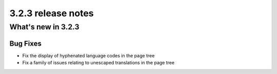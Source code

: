 .. _upgrade-to-3.2.3:

###################
3.2.3 release notes
###################

*******************
What's new in 3.2.3
*******************

Bug Fixes
=========

- Fix the display of hyphenated language codes in the page tree
- Fix a family of issues relating to unescaped translations in the page tree
